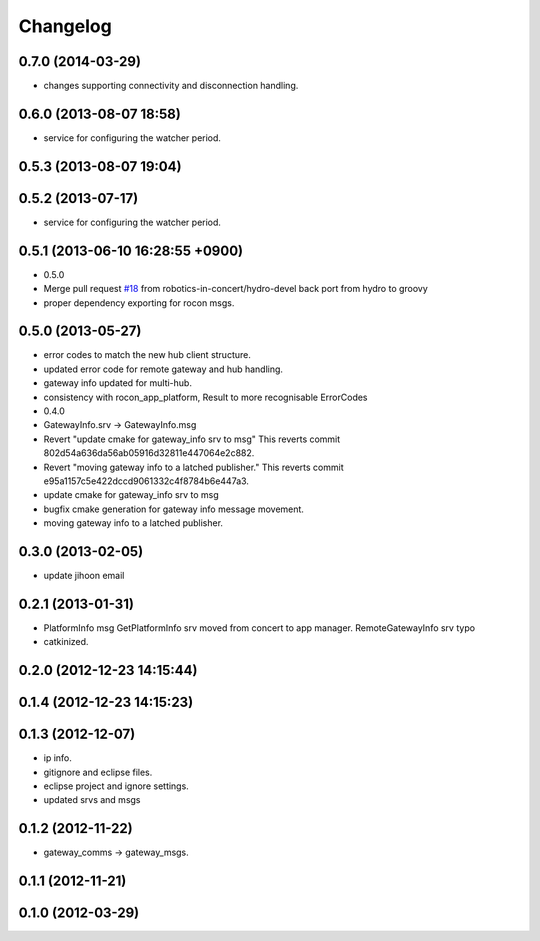^^^^^^^^^
Changelog
^^^^^^^^^

0.7.0 (2014-03-29)
------------------
* changes supporting connectivity and disconnection handling.

0.6.0 (2013-08-07 18:58)
------------------------
* service for configuring the watcher period.

0.5.3 (2013-08-07 19:04)
------------------------

0.5.2 (2013-07-17)
------------------
* service for configuring the watcher period.

0.5.1 (2013-06-10 16:28:55 +0900)
---------------------------------
* 0.5.0
* Merge pull request `#18 <https://github.com/robotics-in-concert/rocon_msgs/issues/18>`_ from robotics-in-concert/hydro-devel
  back port from hydro to groovy
* proper dependency exporting for rocon msgs.

0.5.0 (2013-05-27)
------------------
* error codes to match the new hub client structure.
* updated error code for remote gateway and hub handling.
* gateway info updated for multi-hub.
* consistency with rocon_app_platform, Result to more recognisable ErrorCodes
* 0.4.0
* GatewayInfo.srv -> GatewayInfo.msg
* Revert "update cmake for gateway_info srv to msg"
  This reverts commit 802d54a636da56ab05916d32811e447064e2c882.
* Revert "moving gateway info to a latched publisher."
  This reverts commit e95a1157c5e422dccd9061332c4f8784b6e447a3.
* update cmake for gateway_info srv to msg
* bugfix cmake generation for gateway info message movement.
* moving gateway info to a latched publisher.

0.3.0 (2013-02-05)
------------------
* update jihoon email

0.2.1 (2013-01-31)
------------------
* PlatformInfo msg GetPlatformInfo srv moved from concert to app manager. RemoteGatewayInfo srv typo
* catkinized.

0.2.0 (2012-12-23 14:15:44)
---------------------------

0.1.4 (2012-12-23 14:15:23)
---------------------------

0.1.3 (2012-12-07)
------------------
* ip info.
* gitignore and eclipse files.
* eclipse project and ignore settings.
* updated srvs and msgs

0.1.2 (2012-11-22)
------------------
* gateway_comms -> gateway_msgs.

0.1.1 (2012-11-21)
------------------

0.1.0 (2012-03-29)
------------------
